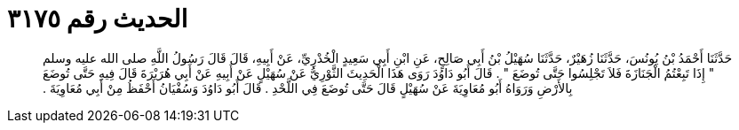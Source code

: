 
= الحديث رقم ٣١٧٥

[quote.hadith]
حَدَّثَنَا أَحْمَدُ بْنُ يُونُسَ، حَدَّثَنَا زُهَيْرٌ، حَدَّثَنَا سُهَيْلُ بْنُ أَبِي صَالِحٍ، عَنِ ابْنِ أَبِي سَعِيدٍ الْخُدْرِيِّ، عَنْ أَبِيهِ، قَالَ قَالَ رَسُولُ اللَّهِ صلى الله عليه وسلم ‏"‏ إِذَا تَبِعْتُمُ الْجَنَازَةَ فَلاَ تَجْلِسُوا حَتَّى تُوضَعَ ‏"‏ ‏.‏ قَالَ أَبُو دَاوُدَ رَوَى هَذَا الْحَدِيثَ الثَّوْرِيُّ عَنْ سُهَيْلٍ عَنْ أَبِيهِ عَنْ أَبِي هُرَيْرَةَ قَالَ فِيهِ حَتَّى تُوضَعَ بِالأَرْضِ وَرَوَاهُ أَبُو مُعَاوِيَةَ عَنْ سُهَيْلٍ قَالَ حَتَّى تُوضَعَ فِي اللَّحْدِ ‏.‏ قَالَ أَبُو دَاوُدَ وَسُفْيَانُ أَحْفَظُ مِنْ أَبِي مُعَاوِيَةَ ‏.‏